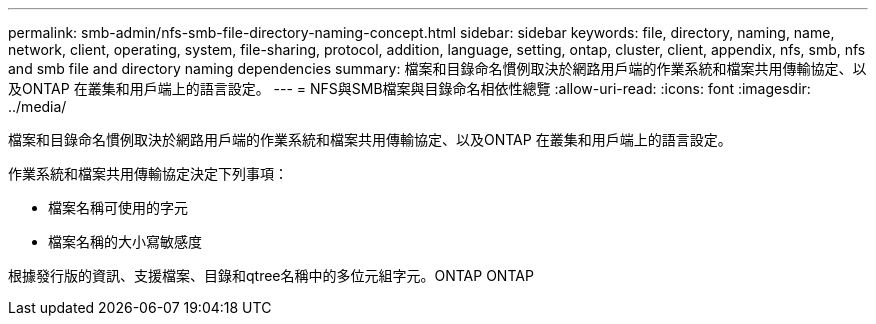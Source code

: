 ---
permalink: smb-admin/nfs-smb-file-directory-naming-concept.html 
sidebar: sidebar 
keywords: file, directory, naming, name, network, client, operating, system, file-sharing, protocol, addition, language, setting, ontap, cluster, client, appendix, nfs, smb, nfs and smb file and directory naming dependencies 
summary: 檔案和目錄命名慣例取決於網路用戶端的作業系統和檔案共用傳輸協定、以及ONTAP 在叢集和用戶端上的語言設定。 
---
= NFS與SMB檔案與目錄命名相依性總覽
:allow-uri-read: 
:icons: font
:imagesdir: ../media/


[role="lead"]
檔案和目錄命名慣例取決於網路用戶端的作業系統和檔案共用傳輸協定、以及ONTAP 在叢集和用戶端上的語言設定。

作業系統和檔案共用傳輸協定決定下列事項：

* 檔案名稱可使用的字元
* 檔案名稱的大小寫敏感度


根據發行版的資訊、支援檔案、目錄和qtree名稱中的多位元組字元。ONTAP ONTAP
